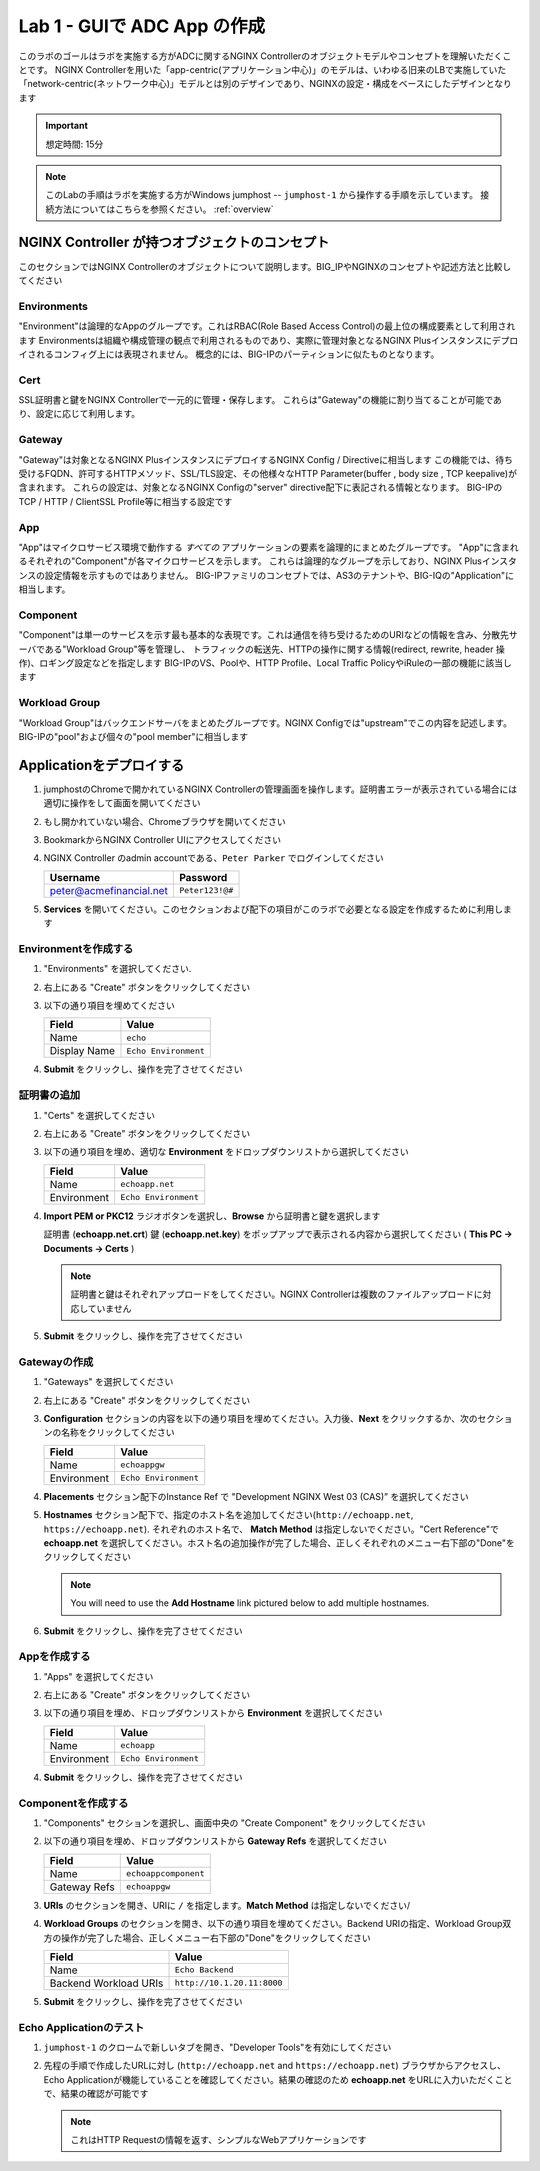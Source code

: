Lab 1 - GUIで ADC App の作成
#######################################

このラボのゴールはラボを実施する方がADCに関するNGINX Controllerのオブジェクトモデルやコンセプトを理解いただくことです。
NGINX Controllerを用いた「app-centric(アプリケーション中心)」のモデルは、いわゆる旧来のLBで実施していた「network-centric(ネットワーク中心)」モデルとは別のデザインであり、NGINXの設定・構成をベースにしたデザインとなります

.. IMPORTANT::
    想定時間: 15分

.. NOTE::
    このLabの手順はラボを実施する方がWindows jumphost -- ``jumphost-1`` から操作する手順を示しています。
    接続方法についてはこちらを参照ください。 :ref:`overview` 


NGINX Controller が持つオブジェクトのコンセプト
---------------------------------
このセクションではNGINX Controllerのオブジェクトについて説明します。BIG_IPやNGINXのコンセプトや記述方法と比較してください

   .. image:: ./media/L1Controller-ObjectConcept.png
      :width: 600

Environments
^^^^^^^^^^^^

"Environment"は論理的なAppのグループです。これはRBAC(Role Based Access Control)の最上位の構成要素として利用されます
Environmentsは組織や構成管理の観点で利用されるものであり、実際に管理対象となるNGINX Plusインスタンスにデプロイされるコンフィグ上には表現されません。
概念的には、BIG-IPのパーティションに似たものとなります。

Cert
^^^^

SSL証明書と鍵をNGINX Controllerで一元的に管理・保存します。
これらは"Gateway"の機能に割り当てることが可能であり、設定に応じて利用します。

Gateway
^^^^^^^

"Gateway"は対象となるNGINX PlusインスタンスにデプロイするNGINX Config / Directiveに相当します
この機能では、待ち受けるFQDN、許可するHTTPメソッド、SSL/TLS設定、その他様々なHTTP Parameter(buffer , body size , TCP keepalive)が含まれます。
これらの設定は、対象となるNGINX Configの"server" directive配下に表記される情報となります。
BIG-IPのTCP / HTTP / ClientSSL Profile等に相当する設定です

App
^^^

"App"はマイクロサービス環境で動作する *すべての* アプリケーションの要素を論理的にまとめたグループです。
"App"に含まれるそれぞれの"Component"が各マイクロサービスを示します。
これらは論理的なグループを示しており、NGINX Plusインスタンスの設定情報を示すものではありません。
BIG-IPファミリのコンセプトでは、AS3のテナントや、BIG-IQの"Application"に相当します。

Component
^^^^^^^^^

"Component"は単一のサービスを示す最も基本的な表現です。これは通信を待ち受けるためのURIなどの情報を含み、分散先サーバである"Workload Group"等を管理し、
トラフィックの転送先、HTTPの操作に関する情報(redirect, rewrite, header 操作)、ロギング設定などを指定します
BIG-IPのVS、Poolや、HTTP Profile、Local Traffic PolicyやiRuleの一部の機能に該当します


Workload Group
^^^^^^^^^^^^^^

"Workload Group"はバックエンドサーバをまとめたグループです。NGINX Configでは"upstream"でこの内容を記述します。
BIG-IPの"pool"および個々の"pool member"に相当します

Applicationをデプロイする
-----------------------
#. jumphostのChromeで開かれているNGINX Controllerの管理画面を操作します。証明書エラーが表示されている場合には適切に操作をして画面を開いてください

   .. image:: ../media/ControllerLogin.png
      :width: 400

#. もし開かれていない場合、Chromeブラウザを開いてください

#. BookmarkからNGINX Controller UIにアクセスしてください

   .. image:: ../media/ControllerBookmark.png
      :width: 600

#. NGINX Controller のadmin accountである、``Peter Parker`` でログインしてください

   +-------------------------+-----------------+
   |      Username           |    Password     |
   +=========================+=================+
   | peter@acmefinancial.net | ``Peter123!@#`` |
   +-------------------------+-----------------+

   .. image:: ../media/ControllerLogin-Peter.png
      :width: 400

#. **Services** を開いてください。このセクションおよび配下の項目がこのラボで必要となる設定を作成するために利用します

   .. image:: ../media/Tile-Services.png
      :width: 200

Environmentを作成する
^^^^^^^^^^^^^^^^^^^^^^

#. "Environments" を選択してください.

   .. image:: ./media/M2L1EnvTile.png
      :width: 200

#. 右上にある "Create" ボタンをクリックしてください

   .. image:: ./media/M2L1EnvCreate.png
      :width: 700

#. 以下の通り項目を埋めてください

   +---------------------+------------------------------+
   |        Field        |      Value                   |
   +=====================+==============================+
   |  Name               |  ``echo``                    |
   +---------------------+------------------------------+
   |  Display Name       | ``Echo Environment``         |
   +---------------------+------------------------------+

   .. image:: ./media/M2L1EnvDialogue.png
      :width: 700

#. **Submit** をクリックし、操作を完了させてください

   .. image:: ../media/Submit.png
      :width: 100


証明書の追加
^^^^^^^^^^^^^^^^^

#. "Certs" を選択してください

   .. image:: ./media/M2L1Certs.png
      :width: 200

#. 右上にある "Create" ボタンをクリックしてください

   .. image:: ./media/M2L1CertCreate.png
      :width: 800

#. 以下の通り項目を埋め、適切な **Environment** をドロップダウンリストから選択してください 

   +-----------------+----------------------------------+
   |        Field    |      Value                       |
   +=================+==================================+
   |  Name           |  ``echoapp.net``                 |
   +-----------------+----------------------------------+
   |  Environment    | ``Echo Environment``             |
   +-----------------+----------------------------------+

   .. image:: ./media/M2L1CertDialogue1.png
      :width: 700

#. **Import PEM or PKC12** ラジオボタンを選択し、**Browse** から証明書と鍵を選択します

   .. image:: ./media/M2L1CertDialogue2.png
      :width: 700

   証明書 (**echoapp.net.crt**) 鍵 (**echoapp.net.key**) をポップアップで表示される内容から選択してください ( **This PC -> Documents -> Certs** ) 

   .. NOTE::
      証明書と鍵はそれぞれアップロードをしてください。NGINX Controllerは複数のファイルアップロードに対応していません

   .. image:: ./media/M2L1Cert&Key.png
      :width: 700

#. **Submit** をクリックし、操作を完了させてください

   .. image:: ../media/Submit.png
      :width: 100


Gatewayの作成
^^^^^^^^^^^^^^^^^

#. "Gateways" を選択してください

   .. image:: ./media/M2L1GatewayTile.png
      :width: 200

#. 右上にある "Create" ボタンをクリックしてください

   .. image:: ./media/M2L1GWcreate.png
      :width: 600

#. **Configuration** セクションの内容を以下の通り項目を埋めてください。入力後、**Next** をクリックするか、次のセクションの名称をクリックしてください

   +---------------------+----------------------------------+
   |        Field        |      Value                       |
   +=====================+==================================+
   |  Name               |  ``echoappgw``                   |
   +---------------------+----------------------------------+
   |  Environment        | ``Echo Environment``             |
   +---------------------+----------------------------------+

   .. image:: ./media/M2L1GWDialogue.png
      :width: 600

#. **Placements** セクション配下のInstance Ref で "Development NGINX West 03 (CAS)” を選択してください

   .. image:: ./media/M2L1Place.png
      :width: 700

#. **Hostnames** セクション配下で、指定のホスト名を追加してください(``http://echoapp.net``, ``https://echoapp.net``). それぞれのホスト名で、 **Match Method** は指定しないでください。"Cert Reference"で **echoapp.net** を選択してください。ホスト名の追加操作が完了した場合、正しくそれぞれのメニュー右下部の"Done"をクリックしてください
   
   .. NOTE::
      You will need to use the **Add Hostname** link pictured below to add multiple hostnames.

   .. image:: ./media/M2L1Hostnames.png
      :width: 700

#. **Submit** をクリックし、操作を完了させてください

   .. image:: ../media/Submit.png
      :width: 100

Appを作成する
^^^^^^^^^^^^^

#. "Apps" を選択してください

   .. image:: ../media/Services-Apps.png
      :width: 200

#. 右上にある "Create" ボタンをクリックしてください

   .. image:: ./media/M2L1AppsCreate.png
      :width: 600

#. 以下の通り項目を埋め、ドロップダウンリストから **Environment** を選択してください

   +---------------------+------------------------------+
   |        Field        |      Value                   |
   +=====================+==============================+
   |  Name               |  ``echoapp``                 |
   +---------------------+------------------------------+
   |  Environment        | ``Echo Environment``         |
   +---------------------+------------------------------+

   .. image:: ./media/M2L1Appdiag.png
      :width: 800

#. **Submit** をクリックし、操作を完了させてください

   .. image:: ../media/Submit.png
      :width: 100

Componentを作成する
^^^^^^^^^^^^^^^^^^^

#. "Components" セクションを選択し、画面中央の "Create Component" をクリックしてください

   .. image:: ./media/M2L1CreateComponent.png
      :width: 800

#. 以下の通り項目を埋め、ドロップダウンリストから **Gateway Refs** を選択してください

   +-------------------------+--------------------------+
   |        Field            |      Value               |
   +=========================+==========================+
   |  Name                   | ``echoappcomponent``     |
   +-------------------------+--------------------------+
   |  Gateway Refs           | ``echoappgw``            |
   +-------------------------+--------------------------+

   .. image:: ./media/M2L1CompDiag.png
      :width: 700

#. **URIs** のセクションを開き、URIに ``/`` を指定します。**Match Method** は指定しないでください/

   .. image:: ./media/M2L1CompURI.png
      :width: 700

#. **Workload Groups** のセクションを開き、以下の通り項目を埋めてください。Backend URIの指定、Workload Group双方の操作が完了した場合、正しくメニュー右下部の"Done"をクリックしてください

   +-------------------------+-----------------------------+
   |        Field            |      Value                  |
   +=========================+=============================+
   |  Name                   | ``Echo Backend``            |
   +-------------------------+-----------------------------+
   |  Backend Workload URIs  | ``http://10.1.20.11:8000``  |
   +-------------------------+-----------------------------+

   .. image:: ./media/M2L1WGdiag.png
      :width: 600

#. **Submit** をクリックし、操作を完了させてください

   .. image:: ../media/Submit.png
      :width: 100

Echo Applicationのテスト
^^^^^^^^^^^^^^^^^^^^^^^^^^

#. ``jumphost-1`` のクロームで新しいタブを開き、"Developer Tools"を有効にしてください 

   .. image:: ./media/M2L1DevTools.png
      :width: 900

#. 先程の手順で作成したURLに対し (``http://echoapp.net`` and ``https://echoapp.net``) ブラウザからアクセスし、Echo Applicationが機能していることを確認してください。結果の確認のため **echoapp.net** をURLに入力いただくことで、結果の確認が可能です

   .. NOTE::
      これはHTTP Requestの情報を返す、シンプルなWebアプリケーションです
      
   .. image:: ./media/M2L1DevTools2.png
      :width: 800 
